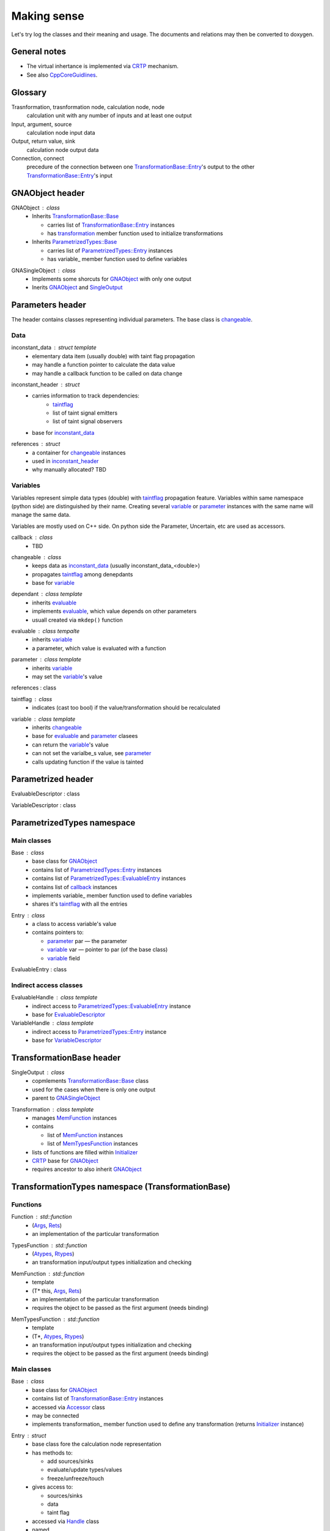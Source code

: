 Making sense
------------

Let's try log the classes and their meaning and usage.
The documents and relations may then be converted to doxygen.

General notes
^^^^^^^^^^^^^

* The virtual inhertance is implemented via CRTP_ mechanism.
* See also CppCoreGuidlines_.

.. _CRTP: https://en.wikipedia.org/wiki/Curiously_recurring_template_pattern
.. _CppCoreGuidlines: http://isocpp.github.io/CppCoreGuidelines/CppCoreGuidelines

Glossary
^^^^^^^^

Trasnformation, trasnformation node, calculation node, node
    calculation unit with any number of inputs and at least one output

Input, argument, source
    calculation node input data

Output, return value, sink
    calculation node output data

Connection, connect
    precedure of the connection between one `TransformationBase::Entry`_'s output to the other `TransformationBase::Entry`_'s input

GNAObject header
^^^^^^^^^^^^^^^^

.. _GNAObject:

GNAObject : class
    * Inherits `TransformationBase::Base`_

      + carries list of `TransformationBase::Entry`_ instances

      + has transformation_ member function used to initialize transformations

    * Inherits `ParametrizedTypes::Base`_

      + carries list of `ParametrizedTypes::Entry`_ instances

      + has variable\_ member function used to define variables

.. _GNASingleObject:

GNASingleObject : class
    * Implements some shorcuts for GNAObject_ with only one output
    * Inerits GNAObject_ and SingleOutput_

.. _Parameters:

Parameters header
^^^^^^^^^^^^^^^^^

The header contains classes representing individual parameters. The base class is changeable_.

Data
""""

.. _inconstant_data:

inconstant_data : struct template
    * elementary data item (usually double) with taint flag propagation
    * may handle a function pointer to calculate the data value
    * may handle a callback function to be called on data change

.. _inconstant_header:

inconstant_header : struct
    * carries information to track dependencies:
        + taintflag_
        + list of taint signal emitters
        + list of taint signal observers
    * base for inconstant_data_

.. _references:

references : struct
    * a container for changeable_ instances
    * used in inconstant_header_
    * why manually allocated? TBD

Variables
"""""""""

Variables represent simple data types (double) with taintflag_ propagation feature.
Variables within same namespace (python side) are distinguished by their name.
Creating several variable_ or parameter_ instances with the same name will manage the same data.

Variables are mostly used on C++ side. On python side the Parameter, Uncertain, etc are used as accessors.

.. _callback:

callback : class
    * TBD

.. _changeable:

changeable : class
    * keeps data as inconstant_data_ (usually inconstant_data_<double>)
    * propagates taintflag_ among denepdants
    * base for variable_

.. _dependant:

dependant : class template
    * inherits evaluable_
    * implements evaluable_, which value depends on other parameters
    * usuall created via ``mkdep()`` function

.. _evaluable:

evaluable : class tempalte
    * inherits variable_
    * a parameter, which value is evaluated with a function

.. _parameter:

parameter : class template
    * inherits variable_
    * may set the variable_'s value

references : class

.. _taintflag:

taintflag : class
    * indicates (cast too bool) if the value/transformation should be recalculated

.. _variable:

variable : class template
    * inherits changeable_
    * base for evaluable_ and parameter_ clasees
    * can return the variable_'s value
    * can not set the varialbe_s value, see parameter_
    * calls updating function if the value is tainted

.. _Parametrized:

Parametrized header
^^^^^^^^^^^^^^^^^^^

.. _EvaluableDescriptor:

EvaluableDescriptor : class

.. _VariableDescriptor:

VariableDescriptor : class

.. ParametrizedTypes:

ParametrizedTypes namespace
^^^^^^^^^^^^^^^^^^^^^^^^^^^

Main classes
""""""""""""

.. _`ParametrizedTypes::Base`:

Base : class
    * base class for GNAObject_
    * contains list of `ParametrizedTypes::Entry`_ instances
    * contains list of `ParametrizedTypes::EvaluableEntry`_ instances
    * contains list of callback_ instances
    * implements variable\_ member function used to define variables
    * shares it's taintflag_ with all the entries

.. _`ParametrizedTypes::Entry`:

Entry : class
    * a class to access variable's value

    * contains pointers to:

      + parameter_ par — the parameter

      + variable_ var — pointer to par (of the base class)

      + variable_ field

.. _`ParametrizedTypes::EvaluableEntry`:

EvaluableEntry : class

Indirect access classes
"""""""""""""""""""""""

EvaluableHandle : class template
    * indirect access to `ParametrizedTypes::EvaluableEntry`_ instance
    * base for EvaluableDescriptor_

VariableHandle : class template
    * indirect access to `ParametrizedTypes::Entry`_ instance
    * base for VariableDescriptor_

.. _TransformationBase:

TransformationBase header
^^^^^^^^^^^^^^^^^^^^^^^^^

.. _SingleOutput:

SingleOutput : class
    * copmlements `TransformationBase::Base`_ class
    * used for the cases when there is only one output
    * parent to GNASingleObject_

.. _Transformation:

Transformation : class template
    * manages MemFunction_ instances
    * contains

      + list of MemFunction_ instances

      + list of MemTypesFunction_ instances

    * lists of functions are filled within Initializer_
    * CRTP_ base for GNAObject_
    * requires ancestor to also inherit GNAObject_

..    * may rebind MemFunction_ instances to `TransformationBase::Entry`_ instances accordingly
      * may rebind MemTypesFunction_ instances to `TransformationBase::Entry`_ instances accordingly


TransformationTypes namespace (TransformationBase)
^^^^^^^^^^^^^^^^^^^^^^^^^^^^^^^^^^^^^^^^^^^^^^^^^^

Functions
"""""""""

.. _Function:

Function : std::function
    * (Args_, Rets_)
    * an implementation of the particular transformation

.. _TypesFunction:

TypesFunction : std::function
    * (Atypes_, Rtypes_)
    * an transformation input/output types initialization and checking

.. _MemFunction:

MemFunction : std::function
    * template
    * (T* this, Args_, Rets_)
    * an implementation of the particular transformation
    * requires the object to be passed as the first argument (needs binding)

.. _MemTypesFunction:

MemTypesFunction : std::function
    * template
    * (T*, Atypes_, Rtypes_)
    * an transformation input/output types initialization and checking
    * requires the object to be passed as the first argument (needs binding)

Main classes
""""""""""""

.. _`TransformationBase::Base`:

Base : class
    * base class for GNAObject_
    * contains list of `TransformationBase::Entry`_ instances
    * accessed via Accessor_ class
    * may be connected
    * implements transformation\_ member function used to define any transformation (returns Initializer_ instance)

.. _`TransformationBase::Entry`:

Entry : struct
    * base class fore the calculation node representation
    * has methods to:

      + add sources/sinks

      + evaluate/update types/values

      + freeze/unfreeze/touch

    * gives access to:

      + sources/sinks

      + data

      + taint flag

    * accessed via Handle_ class
    * named

.. _Initializer:

Initializer : class template
    * used to initialize transformation via CRTP chain
    * created via inherited `TransformationBase::Base`_::transformation\_
    * creates `TransformationBase::Entry`_ instance and assignes it to the caller
    * assigns inputs, outputs, types functions, etc


Indirect access classes
"""""""""""""""""""""""

.. _Accessor:

Accessor : class
    * limited indirect access to `TransformationBase::Base`_ instance
    * access to `TransformationBase::Entry`_ by name or index via Handle_

.. _Args:

Args : struct
    * limited indirect access to `TransformationBase::Entry`_ instance
    * transformation input implementation
    * access to `TransformationBase::Entry`_'s data

.. _Atypes:

Atypes : struct
    * limited indirect access to `TransformationBase::Entry`_ instance
    * used for inputs' type checking
    * access to `TransformationBase::Entry`_'s ``DataType``

.. _Handle:

Handle : class
    * indirect access to `TransformationBase::Entry`_ instance
    * implements and redirects `TransformationBase::Entry`_ methods

.. _InputHandle:

InputHandle : class
    * limited indirect access to Source_
    * may be connected to OutputHandle_

.. _Rets:

Rets : struct
    * limited indirect access to `TransformationBase::Entry`_ instance
    * transformation output implementation
    * access to `TransformationBase::Entry`_'s data
    * may be (un)frozen

.. _Rtypes:

Rtypes : struct
    * limited indirect access to `TransformationBase::Entry`_ instance
    * used for outputs' type checking
    * access to `TransformationBase::Entry`_'s ``DataType``

.. _Sink:

Sink : struct
    * public indirect access to `TransformationBase::Entry`_ instance
    * named

.. _Source:

Source : struct
    * public indirect access to `TransformationBase::Entry`_ instance
    * may be connected to Sink_ instance
    * named

.. _OutputHandle:

OutputHandle : class
    * limited indirect access to Sink_
    * may be:
      + checked if depends on changeable_ instance

Errors
""""""

.. _TypeError:

TypeError : class

.. _CalculationError:

CalculationError : class

.. _SinkTypeError:

SinkTypeError : class

.. _SourceTypeError:

SourceTypeError : class

UncertainParameter header
^^^^^^^^^^^^^^^^^^^^^^^^^

The header contains variaous variable_ and parameter_ views, defined as transformations
and used on python side.

.. _GaussianParameter:

GaussianParameter : class template
    * a nickname for `Parameter (Uncertain)`_
    * represents normally distributed variable with central value and sigma

.. _`Parameter (Uncertain)`:

Parameter : class template
    * derives _Uncertain
    * carries parameter_ instance for the variable_, i.e. may set it's value
    * may:
      + set parameter_'s value
      + set parameter_'s value in terms of sigma relative to it's central position
      + define limits (used for minimization)
    * the class is used as an input for the minimization

.. _ParameterWrapper:

ParameterWrapper : class template
    * a simple wrapper for the parameter_ class meant to use on python side
    * has set and get methods

.. _Uncertain:

Uncertain : class template
    * GNAObject_ represending a transformation with no inputs and one output
    * output is connected with variable_ instance (connection is name based)
    * carries also information about variable_'s central value and uncertainty (sigma)

.. _UniformAngleParameter:

UniformAngleParameter : class template
    * derives Parameter_
    * represents an angle in radiance defined in :math:`[-\pi, \pi)`


ParametricLazy.hpp header
^^^^^^^^^^^^^^^^^^^^^^^^^

Defines code for the evaluable_ creation based on math expressions.




